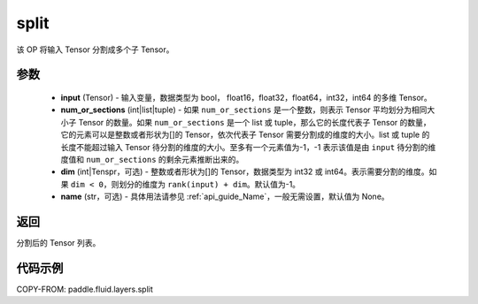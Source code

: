 .. _cn_api_fluid_layers_split:

split
-------------------------------

.. py:function:: paddle.fluid.layers.split(input, num_or_sections, dim=-1, name=None)




该 OP 将输入 Tensor 分割成多个子 Tensor。

参数
::::::::::::

    - **input** (Tensor) - 输入变量，数据类型为 bool， float16，float32，float64，int32，int64 的多维 Tensor。
    - **num_or_sections** (int|list|tuple) - 如果 ``num_or_sections`` 是一个整数，则表示 Tensor 平均划分为相同大小子 Tensor 的数量。如果 ``num_or_sections`` 是一个 list 或 tuple，那么它的长度代表子 Tensor 的数量，它的元素可以是整数或者形状为[]的 Tensor，依次代表子 Tensor 需要分割成的维度的大小。list 或 tuple 的长度不能超过输入 Tensor 待分割的维度的大小。至多有一个元素值为-1，-1 表示该值是由 ``input`` 待分割的维度值和 ``num_or_sections`` 的剩余元素推断出来的。
    - **dim** (int|Tenspr，可选) - 整数或者形状为[]的 Tensor，数据类型为 int32 或 int64。表示需要分割的维度。如果 ``dim < 0``，则划分的维度为 ``rank(input) + dim``。默认值为-1。
    - **name** (str，可选) - 具体用法请参见 :ref:`api_guide_Name`，一般无需设置，默认值为 None。

返回
::::::::::::
分割后的 Tensor 列表。


代码示例
::::::::::::

COPY-FROM: paddle.fluid.layers.split
